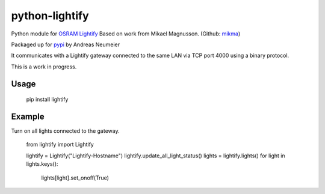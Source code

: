 python-lightify
===============

Python module for OSRAM_ Lightify_
Based on work from Mikael Magnusson. (Github: mikma_)

Packaged up for pypi_ by Andreas Neumeier

It communicates with a Lightify gateway connected to the same LAN via
TCP port 4000 using a binary protocol.

This is a work in progress.

Usage
-----

  pip install lightify

Example
-------

Turn on all lights connected to the gateway.

  from lightify import Lightify

  lightify = Lightify("Lightify-Hostname")
  lightify.update_all_light_status()
  lights = lightify.lights()
  for light in lights.keys():
    lights[light].set_onoff(True)

.. _OSRAM: http://www.osram.com
.. _Lightify: http://led.osram.de/lightify
.. _pypi: https://pypi.python.org/pypi/lightify/
.. _mikma: https://github.com/mikma/python-lightify
